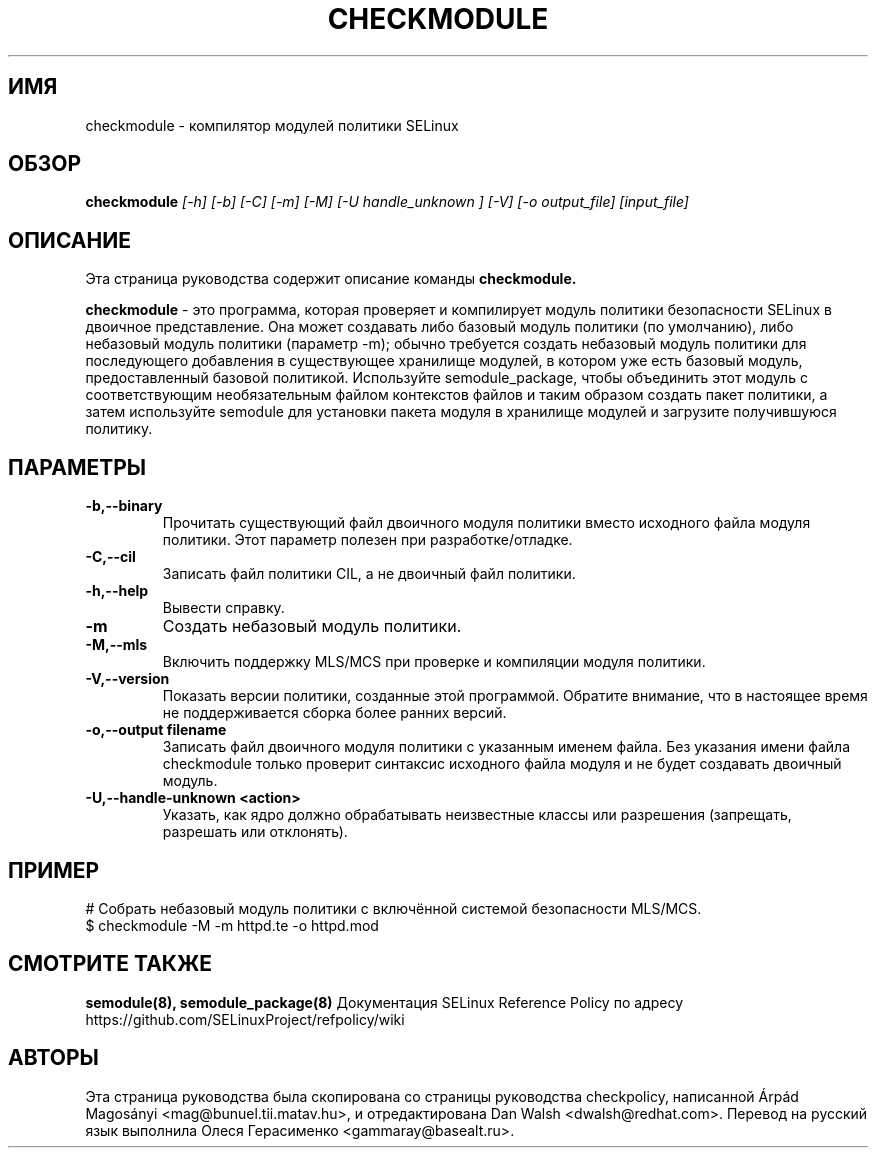.TH CHECKMODULE 8
.SH ИМЯ
checkmodule \- компилятор модулей политики SELinux
.SH ОБЗОР
.B checkmodule
.I "[\-h] [\-b] [\-C] [\-m] [\-M] [\-U handle_unknown ] [\-V] [\-o output_file] [input_file]"
.SH "ОПИСАНИЕ"
Эта страница руководства содержит описание команды
.BR checkmodule.
.PP
.B checkmodule
- это программа, которая проверяет и компилирует модуль политики безопасности SELinux в двоичное представление.  Она может создавать либо базовый модуль политики (по умолчанию), либо небазовый модуль политики (параметр \-m); обычно требуется создать небазовый модуль политики для последующего добавления в существующее хранилище модулей, в котором уже есть базовый модуль, предоставленный базовой политикой. Используйте semodule_package, чтобы объединить этот модуль с соответствующим необязательным файлом контекстов файлов и таким образом создать пакет политики, а затем используйте semodule для установки пакета модуля в хранилище модулей и загрузите получившуюся политику.

.SH ПАРАМЕТРЫ
.TP
.B \-b,\-\-binary
Прочитать существующий файл двоичного модуля политики вместо исходного файла модуля политики. Этот параметр полезен при разработке/отладке.
.TP
.B \-C,\-\-cil
Записать файл политики CIL, а не двоичный файл политики.
.TP
.B \-h,\-\-help
Вывести справку.
.TP
.B \-m
Создать небазовый модуль политики.
.TP
.B \-M,\-\-mls
Включить поддержку MLS/MCS при проверке и компиляции модуля политики.
.TP
.B \-V,\-\-version
Показать версии политики, созданные этой программой. Обратите внимание, что в настоящее время не поддерживается сборка более ранних версий.
.TP
.B \-o,\-\-output filename
Записать файл двоичного модуля политики с указанным именем файла.
Без указания имени файла checkmodule только проверит синтаксис исходного файла модуля и не будет создавать двоичный модуль.
.TP
.B \-U,\-\-handle-unknown <action>
Указать, как ядро должно обрабатывать неизвестные классы или разрешения (запрещать, разрешать или отклонять).

.SH ПРИМЕР
.nf
# Собрать небазовый модуль политики с включённой системой безопасности MLS/MCS.
$ checkmodule \-M \-m httpd.te \-o httpd.mod
.fi

.SH "СМОТРИТЕ ТАКЖЕ"
.B semodule(8), semodule_package(8)
Документация SELinux Reference Policy по адресу https://github.com/SELinuxProject/refpolicy/wiki


.SH АВТОРЫ
Эта страница руководства была скопирована со страницы руководства checkpolicy, написанной Árpád Magosányi <mag@bunuel.tii.matav.hu>,
и отредактирована Dan Walsh <dwalsh@redhat.com>.
Перевод на русский язык выполнила Олеся Герасименко <gammaray@basealt.ru>.
